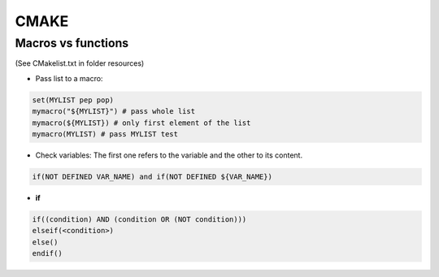 CMAKE
=========================

Macros vs functions
-------------------------

(See CMakelist.txt in folder resources)

- Pass list to a macro:

.. code-block:: cmake

    set(MYLIST pep pop)
    mymacro("${MYLIST}") # pass whole list
    mymacro(${MYLIST}) # only first element of the list
    mymacro(MYLIST) # pass MYLIST test


- Check variables: The first one refers to the variable and the other to its content.

.. code-block:: cmake

   if(NOT DEFINED VAR_NAME) and if(NOT DEFINED ${VAR_NAME})

- **if**

.. code-block:: cmake

   if((condition) AND (condition OR (NOT condition)))
   elseif(<condition>)
   else()
   endif()

